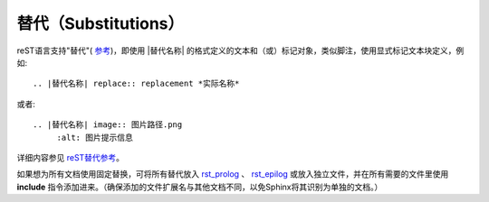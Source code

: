 替代（Substitutions）
====================

reST语言支持"替代"( `参考 <http://docutils.sourceforge.net/docs/ref/rst/restructuredtext.html#substitution-definitions>`_)，即使用 |替代名称| 的格式定义的文本和（或）标记对象，类似脚注，使用显式标记文本块定义，例如::

	.. |替代名称| replace:: replacement *实际名称*

或者::

	.. |替代名称| image:: 图片路径.png
             :alt: 图片提示信息

详细内容参见 `reST替代参考 <http://docutils.sourceforge.net/docs/ref/rst/restructuredtext.html#substitution-definitions>`_。

如果想为所有文档使用固定替换，可将所有替代放入 `rst_prolog <http://www.sphinx-doc.org/en/master/config.html#confval-rst_prolog>`_ 、 `rst_epilog <http://www.sphinx-doc.org/en/master/config.html#confval-rst_epilog>`_ 或放入独立文件，并在所有需要的文件里使用 **include** 指令添加进来。（确保添加的文件扩展名与其他文档不同，以免Sphinx将其识别为单独的文档。）